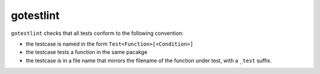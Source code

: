 gotestlint
==========

``gotestlint`` checks that all tests conform to the following convention:

* the testcase is named in the form ``Test<Function>[<Condition>]``
* the testcase tests a function in the same pacakge
* the testcase is in a file name that mirrors the filename of the function
  under test, with a ``_test`` suffix.

